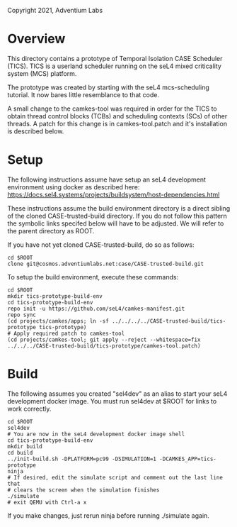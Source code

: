 Copyright 2021, Adventium Labs

* Overview

This directory contains a prototype of Temporal Isolation CASE Scheduler
(TICS). TICS is a userland scheduler running on the seL4 mixed criticality
system (MCS) platform. 

The prototype was created by starting with the seL4 mcs-scheduling
tutorial. It now bares little resemblance to that code.

A small change to the camkes-tool was required in order for the TICS to obtain
thread control blocks (TCBs) and scheduling contexts (SCs) of other threads. A
patch for this change is in camkes-tool.patch and it's installation is
described below.

* Setup

The following instructions assume have setup an seL4 development environment
using docker as described here:
https://docs.sel4.systems/projects/buildsystem/host-dependencies.html

These instructions assume the build environment directory is a direct sibling of the
cloned CASE-trusted-build directory. If you do not follow this pattern the
symbolic links specifed below will have to be adjusted. We will refer to the
parent directory as ROOT.  

If you have not yet cloned CASE-trusted-build, do so as follows:
#+BEGIN_SRC shell    
cd $ROOT
clone git@cosmos.adventiumlabs.net:case/CASE-trusted-build.git
#+END_SRC 

To setup the build environment, execute these commands:
#+BEGIN_SRC shell    
cd $ROOT
mkdir tics-prototype-build-env  
cd tics-prototype-build-env  
repo init -u https://github.com/seL4/camkes-manifest.git
repo sync
(cd projects/camkes/apps; ln -sf ../../../../CASE-trusted-build/tics-prototype tics-prototype) 
# Apply required patch to camkes-tool
(cd projects/camkes-tool; git apply --reject --whitespace=fix ../../../CASE-trusted-build/tics-prototype/camkes-tool.patch)
#+END_SRC 

* Build 

The following assumes you created "sel4dev" as an alias to start your seL4 development
docker image. You must run sel4dev at $ROOT for links to work correctly.  
#+BEGIN_SRC shell 
cd $ROOT
sel4dev
# You are now in the seL4 development docker image shell
cd tics-prototype-build-env
mkdir build
cd build
../init-build.sh -DPLATFORM=pc99 -DSIMULATION=1 -DCAMKES_APP=tics-prototype
ninja
# If desired, edit the simulate script and comment out the last line that
# clears the screen when the simulation finishes
./simulate
# exit QEMU with Ctrl-a x
#+END_SRC 

If you make changes, just rerun ninja before running ./simulate again.
